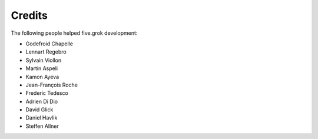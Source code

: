 Credits
=======

The following people helped five.grok development:

* Godefroid Chapelle

* Lennart Regebro

* Sylvain Viollon

* Martin Aspeli

* Kamon Ayeva

* Jean-François Roche

* Frederic Tedesco

* Adrien Di Dio

* David Glick

* Daniel Havlik

* Steffen Allner
